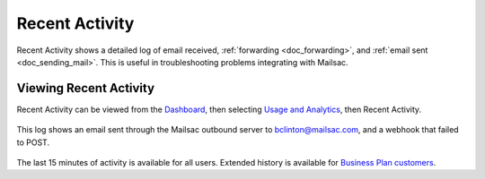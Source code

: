 .. _Dashboard: https://mailsac.com/dashboard
.. _pricing: https://mailsac.com/pricing
.. _`Usage and Analytics`: https://mailsac.com/usage

.. _doc_recent_activity:

Recent Activity
===============

Recent Activity shows a detailed log of email received,
:ref:`forwarding <doc_forwarding>`, and :ref:`email sent <doc_sending_mail>`.
This is useful in troubleshooting problems integrating with Mailsac.

Viewing Recent Activity
-----------------------

Recent Activity can be viewed from the Dashboard_, then selecting `Usage and
Analytics`_, then Recent Activity.

.. figure:: recent_activity_log.png
   :align: center
   :width: 400px

   This log shows an email sent through the Mailsac outbound server to
   bclinton@mailsac.com, and a webhook that failed to POST.

The last 15 minutes of activity is available for all users. Extended history
is available for `Business Plan customers <pricing_>`_.
